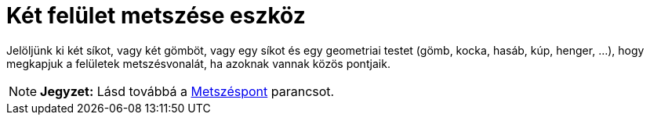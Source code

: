 = Két felület metszése eszköz
:page-en: tools/Intersect_Two_Surfaces
ifdef::env-github[:imagesdir: /hu/modules/ROOT/assets/images]

Jelöljünk ki két síkot, vagy két gömböt, vagy egy síkot és egy geometriai testet (gömb, kocka, hasáb, kúp, henger, ...),
hogy megkapjuk a felületek metszésvonalát, ha azoknak vannak közös pontjaik.

[NOTE]
====

*Jegyzet:* Lásd továbbá a xref:/commands/Metszéspont.adoc[Metszéspont] parancsot.

====
